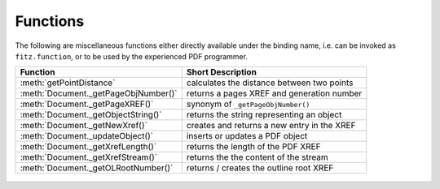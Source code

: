 .. raw:: pdf

    PageBreak

============
Functions
============
The following are miscellaneous functions either directly available under the binding name, i.e. can be invoked as ``fitz.function``, or to be used by the experienced PDF programmer.

==================================== ==============================================
**Function**                         **Short Description**
==================================== ==============================================
:meth:`getPointDistance`             calculates the distance between two points
:meth:`Document._getPageObjNumber()` returns a pages XREF and generation number
:meth:`Document._getPageXREF()`      synonym of ``_getPageObjNumber()``
:meth:`Document._getObjectString()`  returns the string representing an object
:meth:`Document._getNewXref()`       creates and returns a new entry in the XREF
:meth:`Document._updateObject()`     inserts or updates a PDF object
:meth:`Document._getXrefLength()`    returns the length of the PDF XREF
:meth:`Document._getXrefStream()`    returns the the content of the stream
:meth:`Document._getOLRootNumber()`  returns / creates the outline root XREF
==================================== ==============================================


   .. method:: getPointDistance(p1, p2, unit = "pt")

      Calculates the distance between two points in either pixel points "pt" (default) or millimeters "mm". ``fitz.getPointDistance(p1, p2) == fitz.getPointDistance(p2, p1)`` always evaluates to ``True``.

      :param `p1`: First point
      :type `p1`: Point

      :param `p2`: Second point
      :type `p2`: Point

      :param `unit`: Unit specification, "pt" or "mm"
      :type `unit`: str

      :rtype: float

   .. method:: Document._getPageObjNumber(pno)

      PDF documents only: Returns the XREF and generation number for a given page.

      :param `pno`: Page number (zero-baed).
      :type `pno`: int.

      :rtype: list
      :returns: XREF and generation number of page ``pno`` as a list ``[xref, gen]``.

   .. method:: Document._getObjectString(xref)

      PDF documents only: Returns the string representing an arbitrary object. For stream objects, only the non-stream part is returned. To get the stream content, use ``_getXrefStream()`` (see below).

      :param `xref`: XREF number.
      :type `xref`: int.

      :rtype: string
      :returns: the string defining the object identified by ``xref``.

   .. method:: Document._getNewXref()

      PDF documents only: Increases the XREF by one entry and returns the entry's number.

      :rtype: int
      :returns: the number of the new XREF entry.

   .. method:: Document._updateObject(xref, obj_str)

      PDF documents only: Associates the object identified by string ``obj_str`` with the XREF number ``xref``. If ``xref`` already pointed to an object, it will be replaced by the new object.

      :param `xref`: XREF number.
      :type `xref`: int.

      :param `obj_str`: a string containing a valid PDF object definition.
      :type `obj_str`: str.

      :rtype: int
      :returns: zero if successful, otherwise an exception will be raised.

   .. method:: Document._getXrefLength()

      PDF documents only: Returns the length of the XREF table.

      :rtype: int
      :returns: the number of entries in the XREF table.

   .. method:: Document._getXrefStream(xref)

      PDF documents only: Returns the content stream of the object referenced by ``xref``. If the object has / is no stream, an exception is raised.

      :param `xref`: XREF number.
      :type `xref`: int.
      
      :rtype: str or bytes
      :returns: the (decompressed) stream of the object. This is a string in Python 2 and a ``bytes`` object in Python 3.

   .. method:: Document._getOLRootNumber()

      PDF documents only:  Returns the XREF number of the /Outlines root object (this is **not** the first outline entry!). If this object does not exist, a new one will be created.

      :rtype: int
      :returns: XREF number of the **/Outlines** root object.
